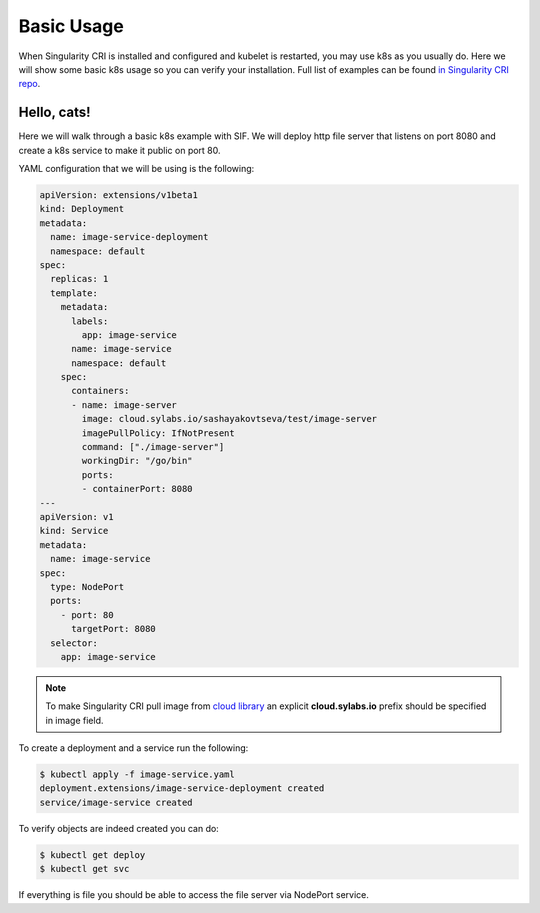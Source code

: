 .. _basic_usage:

===========
Basic Usage
===========

When Singularity CRI is installed and configured and kubelet is restarted,
you may use k8s as you usually do. Here we will show some basic k8s usage so you can
verify your installation. Full list of examples can be found `in Singularity CRI repo
<https://github.com/sylabs/singularity-cri/tree/master/examples/k8s>`_.

------------
Hello, cats!
------------

Here we will walk through a basic k8s example with SIF. We will deploy http file server
that listens on port 8080 and create a k8s service to make it public on port 80.

YAML configuration that we will be using is the following:

.. code-block:: yaml

	apiVersion: extensions/v1beta1
	kind: Deployment
	metadata:
	  name: image-service-deployment
	  namespace: default
	spec:
	  replicas: 1
	  template:
	    metadata:
	      labels:
	    	app: image-service
	      name: image-service
	      namespace: default
	    spec:
	      containers:
	      - name: image-server
	        image: cloud.sylabs.io/sashayakovtseva/test/image-server
	        imagePullPolicy: IfNotPresent
	        command: ["./image-server"]
	        workingDir: "/go/bin"
	        ports:
	        - containerPort: 8080
	---
	apiVersion: v1
	kind: Service
	metadata:
	  name: image-service
	spec:
	  type: NodePort
	  ports:
	    - port: 80
	      targetPort: 8080
	  selector:
	    app: image-service


.. note::
	To make Singularity CRI pull image from `cloud library <https://cloud.sylabs.io/library>`_ an explicit
	**cloud.sylabs.io** prefix should be specified in image field.


To create a deployment and a service run the following:

.. code-block:: bash

	$ kubectl apply -f image-service.yaml
	deployment.extensions/image-service-deployment created
	service/image-service created

To verify objects are indeed created you can do:

.. code-block:: bash

	$ kubectl get deploy
	$ kubectl get svc

If everything is file you should be able to access the file server via NodePort service.

